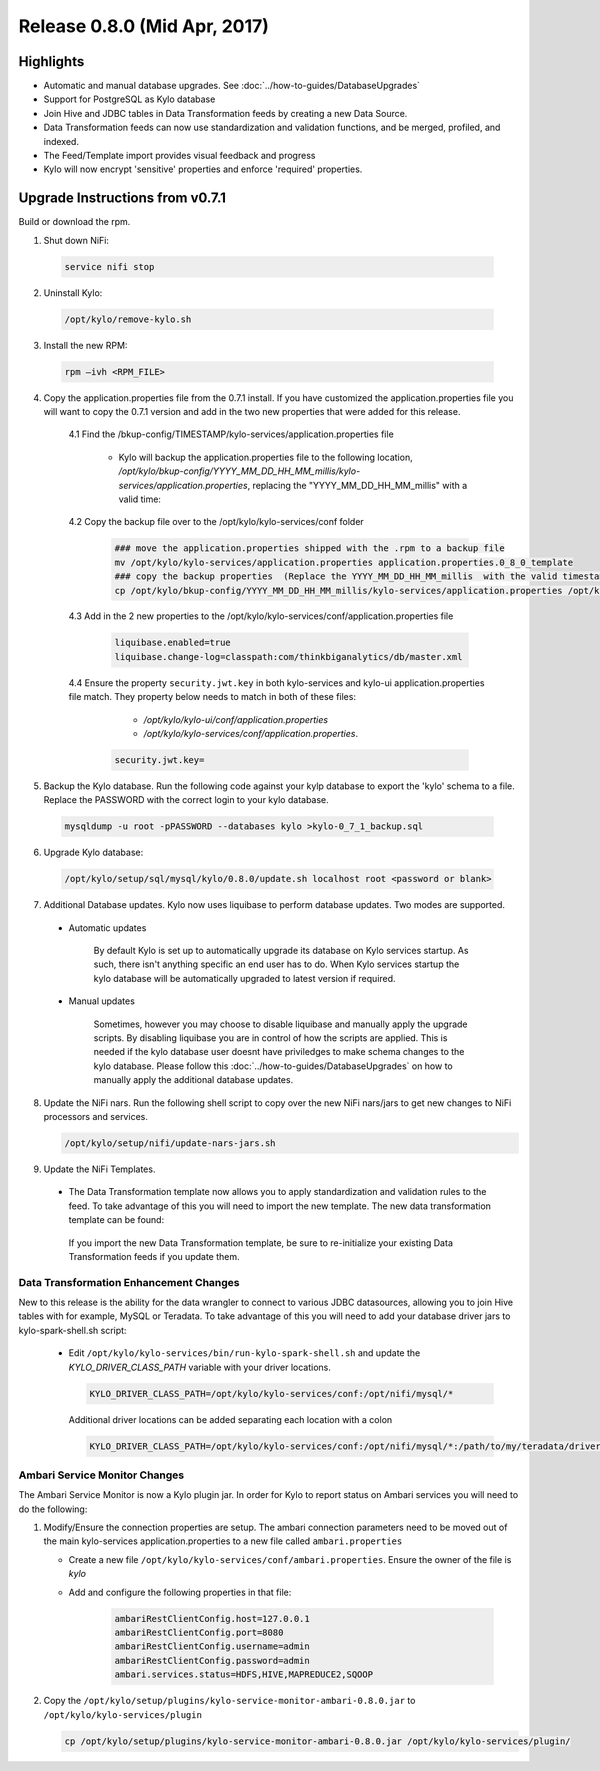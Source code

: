 Release 0.8.0 (Mid Apr, 2017)
=============================

Highlights
----------

-  Automatic and manual database upgrades. See :doc:`../how-to-guides/DatabaseUpgrades`

-  Support for PostgreSQL as Kylo database

-  Join Hive and JDBC tables in Data Transformation feeds by creating a new Data Source.

-  Data Transformation feeds can now use standardization and validation functions, and be merged, profiled, and indexed.

- The Feed/Template import provides visual feedback and progress

- Kylo will now encrypt 'sensitive' properties and enforce 'required' properties.


Upgrade Instructions from v0.7.1
--------------------------------

Build or download the rpm.

1. Shut down NiFi:

 .. code-block:: shell

    service nifi stop

 ..

2. Uninstall Kylo:

 .. code-block:: shell

   /opt/kylo/remove-kylo.sh

 ..

3. Install the new RPM:

 .. code-block:: shell

     rpm –ivh <RPM_FILE>

 ..

4. Copy the application.properties file from the 0.7.1 install.  If you have customized the application.properties file you will want to copy the 0.7.1 version and add in the two new properties that were added for this release.

     4.1 Find the /bkup-config/TIMESTAMP/kylo-services/application.properties file

        - Kylo will backup the application.properties file to the following location, */opt/kylo/bkup-config/YYYY_MM_DD_HH_MM_millis/kylo-services/application.properties*, replacing the "YYYY_MM_DD_HH_MM_millis" with a valid time:

     4.2 Copy the backup file over to the /opt/kylo/kylo-services/conf folder

        .. code-block:: shell

          ### move the application.properties shipped with the .rpm to a backup file
          mv /opt/kylo/kylo-services/application.properties application.properties.0_8_0_template
          ### copy the backup properties  (Replace the YYYY_MM_DD_HH_MM_millis  with the valid timestamp)
          cp /opt/kylo/bkup-config/YYYY_MM_DD_HH_MM_millis/kylo-services/application.properties /opt/kylo/kylo-services/conf

        ..

     4.3  Add in the 2 new properties to the /opt/kylo/kylo-services/conf/application.properties file

        .. code-block:: properties

         liquibase.enabled=true
         liquibase.change-log=classpath:com/thinkbiganalytics/db/master.xml

        ..

     4.4 Ensure the property ``security.jwt.key`` in both kylo-services and kylo-ui application.properties file match.  They property below needs to match in both of these files:

         - */opt/kylo/kylo-ui/conf/application.properties*
         - */opt/kylo/kylo-services/conf/application.properties*.

       .. code-block:: properties

         security.jwt.key=

       ..

5. Backup the Kylo database.  Run the following code against your kylp database to export the 'kylo' schema to a file.  Replace the  PASSWORD with the correct login to your kylo database.

  .. code-block:: shell

     mysqldump -u root -pPASSWORD --databases kylo >kylo-0_7_1_backup.sql

  ..

6. Upgrade Kylo database:


 .. code-block:: shell

    /opt/kylo/setup/sql/mysql/kylo/0.8.0/update.sh localhost root <password or blank>

 ..

7. Additional Database updates.  Kylo now uses liquibase to perform database updates.  Two modes are supported.

 - Automatic updates

     By default Kylo is set up to automatically upgrade its database on Kylo services startup. As such,
     there isn't anything specific an end user has to do. When Kylo services startup the kylo database will be automatically upgraded to latest version if required.

 - Manual updates

     Sometimes, however you may choose to disable liquibase and manually apply the upgrade scripts.  By disabling liquibase you are in control of how the scripts are applied.  This is needed if the kylo database user doesnt have priviledges to make schema changes to the kylo database.
     Please follow this :doc:`../how-to-guides/DatabaseUpgrades` on how to manually apply the additional database updates.

8. Update the NiFi nars.  Run the following shell script to copy over the new NiFi nars/jars to get new changes to NiFi processors and services.

   .. code-block:: shell

      /opt/kylo/setup/nifi/update-nars-jars.sh
   ..

9. Update the NiFi Templates.

 - The Data Transformation template now allows you to apply standardization and validation rules to the feed.  To take advantage of this you will need to import the new template.  The new data transformation template can be found:

  If you import the new Data Transformation template, be sure to re-initialize your existing Data Transformation feeds if you update them.


Data Transformation Enhancement Changes
~~~~~~~~~~~~~~~~~~~~~~~~~~~~~~~~~~~~~~~

New to this release is the ability for the data wrangler to connect to various JDBC datasources, allowing you to join Hive tables with for example, MySQL or Teradata.  To take advantage of this you will need to add your database driver jars to kylo-spark-shell.sh script:

 -  Edit ``/opt/kylo/kylo-services/bin/run-kylo-spark-shell.sh`` and update the *KYLO_DRIVER_CLASS_PATH* variable with your driver locations.

    .. code-block:: shell

        KYLO_DRIVER_CLASS_PATH=/opt/kylo/kylo-services/conf:/opt/nifi/mysql/*

    ..

    Additional driver locations can be added separating each location with a colon

    .. code-block:: shell

        KYLO_DRIVER_CLASS_PATH=/opt/kylo/kylo-services/conf:/opt/nifi/mysql/*:/path/to/my/teradata/driver/*

    ..


Ambari Service Monitor Changes
~~~~~~~~~~~~~~~~~~~~~~~~~~~~~~

The Ambari Service Monitor is now a Kylo plugin jar.  In order for Kylo to report status on Ambari services you will need to do the following:

1. Modify/Ensure the connection properties are setup.  The ambari connection parameters need to be moved out of the main kylo-services application.properties to a new file called ``ambari.properties``

   - Create a new file ``/opt/kylo/kylo-services/conf/ambari.properties``.  Ensure the owner of the file is *kylo*
   - Add and configure the following properties in that file:

        .. code-block:: properties

            ambariRestClientConfig.host=127.0.0.1
            ambariRestClientConfig.port=8080
            ambariRestClientConfig.username=admin
            ambariRestClientConfig.password=admin
            ambari.services.status=HDFS,HIVE,MAPREDUCE2,SQOOP

        ..

2. Copy the ``/opt/kylo/setup/plugins/kylo-service-monitor-ambari-0.8.0.jar`` to ``/opt/kylo/kylo-services/plugin``

   .. code-block:: shell

    cp /opt/kylo/setup/plugins/kylo-service-monitor-ambari-0.8.0.jar /opt/kylo/kylo-services/plugin/

   ..

